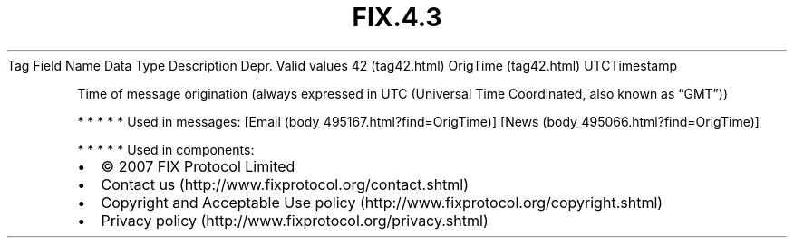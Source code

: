 .TH FIX.4.3 "" "" "Tag #42"
Tag
Field Name
Data Type
Description
Depr.
Valid values
42 (tag42.html)
OrigTime (tag42.html)
UTCTimestamp
.PP
Time of message origination (always expressed in UTC (Universal
Time Coordinated, also known as “GMT”))
.PP
   *   *   *   *   *
Used in messages:
[Email (body_495167.html?find=OrigTime)]
[News (body_495066.html?find=OrigTime)]
.PP
   *   *   *   *   *
Used in components:

.PD 0
.P
.PD

.PP
.PP
.IP \[bu] 2
© 2007 FIX Protocol Limited
.IP \[bu] 2
Contact us (http://www.fixprotocol.org/contact.shtml)
.IP \[bu] 2
Copyright and Acceptable Use policy (http://www.fixprotocol.org/copyright.shtml)
.IP \[bu] 2
Privacy policy (http://www.fixprotocol.org/privacy.shtml)
